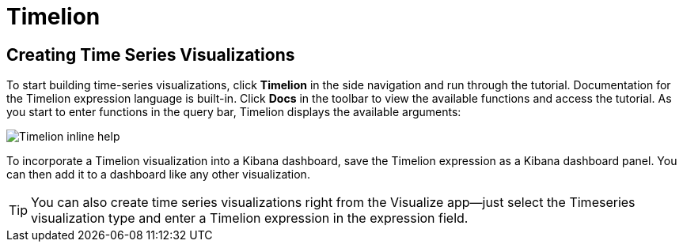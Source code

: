 [[timelion]]
= Timelion

[partintro]
--
Timelion is a time series data visualizer that enables you to combine totally
independent data sources within a single visualization. It's driven by a simple
expression language you use to retrieve time series data, perform calculations
to tease out the answers to complex questions, and visualize the results. 

For example, Timelion enables you to easily get the answers to questions like:

* How many pages does each unique user view over time?
* What's the difference in traffic volume between this Friday and last Friday?
* What percent of Japan's population came to my site today?
* What's the 10-day moving average of the S&P 500?
* What's the cumulative sum of all search requests received in the last 2 years?
--

[[timelion-createviz]]
== Creating Time Series Visualizations
To start building time-series visualizations, click **Timelion** in the side
navigation and run through the tutorial. Documentation for the Timelion
expression language is built-in. Click **Docs** in the toolbar to view
the available functions and access the tutorial. As you start to enter
functions in the query bar, Timelion displays the available arguments:

image::images/timelion-arg-help.jpg["Timelion inline help"]

To incorporate a Timelion visualization into a Kibana dashboard, save the
Timelion expression as a Kibana dashboard panel. You can then add it to
a dashboard like any other visualization.

TIP: You can also create time series visualizations right from the Visualize
app--just select the Timeseries visualization type and enter a Timelion
expression in the expression field.



